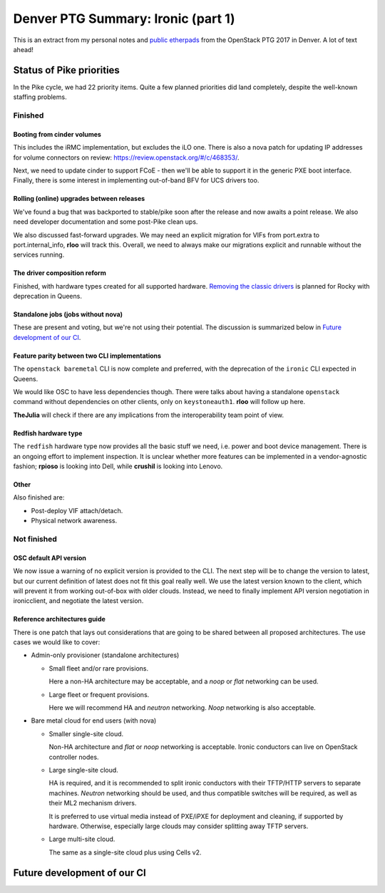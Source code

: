 .. title: Denver PTG Summary: Ironic (part 1)
.. slug: ironic-ptg-denver-2017-1
.. date: 2017-09-21 15:22:52 UTC+02:00
.. tags: software, openstack
.. category: 
.. link: 
.. description: 
.. type: text

Denver PTG Summary: Ironic (part 1)
===================================

This is an extract from my personal notes and `public etherpads`_ from the
OpenStack PTG 2017 in Denver. A lot of text ahead!

.. TEASER_END: Read more

Status of Pike priorities
-------------------------

In the Pike cycle, we had 22 priority items. Quite a few planned priorities
did land completely, despite the well-known staffing problems.

Finished
~~~~~~~~

Booting from cinder volumes
^^^^^^^^^^^^^^^^^^^^^^^^^^^

This includes the iRMC implementation, but excludes the iLO one. There is
also a nova patch for updating IP addresses for volume connectors on review:
https://review.openstack.org/#/c/468353/.

Next, we need to update cinder to support FCoE - then we'll be able to
support it in the generic PXE boot interface. Finally, there is some interest
in implementing out-of-band BFV for UCS drivers too.

Rolling (online) upgrades between releases
^^^^^^^^^^^^^^^^^^^^^^^^^^^^^^^^^^^^^^^^^^

We've found a bug that was backported to stable/pike soon after the release
and now awaits a point release. We also need developer documentation and
some post-Pike clean ups.

We also discussed fast-forward upgrades. We may need an explicit migration
for VIFs from port.extra to port.internal_info, **rloo** will track this.
Overall, we need to always make our migrations explicit and runnable without
the services running.

The driver composition reform
^^^^^^^^^^^^^^^^^^^^^^^^^^^^^

Finished, with hardware types created for all supported hardware. `Removing
the classic drivers`_ is planned for Rocky with deprecation in Queens.

Standalone jobs (jobs without nova)
^^^^^^^^^^^^^^^^^^^^^^^^^^^^^^^^^^^

These are present and voting, but we're not using their potential. The
discussion is summarized below in `Future development of our CI`_.

Feature parity between two CLI implementations
^^^^^^^^^^^^^^^^^^^^^^^^^^^^^^^^^^^^^^^^^^^^^^

The ``openstack baremetal`` CLI is now complete and preferred, with the
deprecation of the ``ironic`` CLI expected in Queens.

We would like OSC to have less dependencies though. There were talks about
having a standalone ``openstack`` command without dependencies on other
clients, only on ``keystoneauth1``. **rloo** will follow up here.

**TheJulia** will check if there are any implications from the
interoperability team point of view.

Redfish hardware type
^^^^^^^^^^^^^^^^^^^^^

The ``redfish`` hardware type now provides all the basic stuff we need, i.e.
power and boot device management. There is an ongoing effort to implement
inspection. It is unclear whether more features can be implemented in a
vendor-agnostic fashion; **rpioso** is looking into Dell, while **crushil**
is looking into Lenovo.

Other
^^^^^

Also finished are:

* Post-deploy VIF attach/detach.

* Physical network awareness.

Not finished
~~~~~~~~~~~~

OSC default API version
^^^^^^^^^^^^^^^^^^^^^^^

We now issue a warning of no explicit version is provided to the CLI.
The next step will be to change the version to latest, but our current
definition of latest does not fit this goal really well. We use the latest
version known to the client, which will prevent it from working out-of-box
with older clouds. Instead, we need to finally implement API version
negotiation in ironicclient, and negotiate the latest version.

Reference architectures guide
^^^^^^^^^^^^^^^^^^^^^^^^^^^^^

There is one patch that lays out considerations that are going to be shared
between all proposed architectures. The use cases we would like to cover:

* Admin-only provisioner (standalone architectures)

  * Small fleet and/or rare provisions.

    Here a non-HA architecture may be acceptable, and a *noop* or *flat*
    networking can be used.

  * Large fleet or frequent provisions.

    Here we will recommend HA and *neutron* networking. *Noop* networking is
    also acceptable.

* Bare metal cloud for end users (with nova)

  * Smaller single-site cloud.

    Non-HA architecture and *flat* or *noop* networking is acceptable.
    Ironic conductors can live on OpenStack controller nodes.

  * Large single-site cloud.

    HA is required, and it is recommended to split ironic conductors with
    their TFTP/HTTP servers to separate machines. *Neutron* networking
    should be used, and thus compatible switches will be required, as well
    as their ML2 mechanism drivers.

    It is preferred to use virtual media instead of PXE/iPXE for deployment
    and cleaning, if supported by hardware. Otherwise, especially large
    clouds may consider splitting away TFTP servers.

  * Large multi-site cloud.

    The same as a single-site cloud plus using Cells v2.

.. _public etherpads: https://etherpad.openstack.org/p/ironic-queens-ptg
.. _Removing the classic drivers: http://specs.openstack.org/openstack/ironic-specs/specs/approved/classic-drivers-future.html

Future development of our CI
----------------------------
